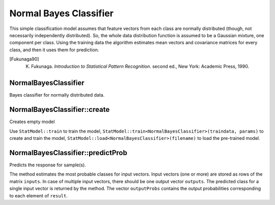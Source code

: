 .. _Bayes Classifier:

Normal Bayes Classifier
=======================

.. highlight:: cpp

This simple classification model assumes that feature vectors from each class are normally distributed (though, not necessarily independently distributed). So, the whole data distribution function is assumed to be a Gaussian mixture, one component per  class. Using the training data the algorithm estimates mean vectors and covariance matrices for every class, and then it uses them for prediction.

.. [Fukunaga90] K. Fukunaga. *Introduction to Statistical Pattern Recognition*. second ed., New York: Academic Press, 1990.

NormalBayesClassifier
-----------------------
.. ocv:class:: NormalBayesClassifier : public StatModel

Bayes classifier for normally distributed data.

NormalBayesClassifier::create
-----------------------------
Creates empty model

.. ocv:function:: Ptr<NormalBayesClassifier> NormalBayesClassifier::create(const NormalBayesClassifier::Params& params=Params())

    :param params: The model parameters. There is none so far, the structure is used as a placeholder for possible extensions.

Use ``StatModel::train`` to train the model, ``StatModel::train<NormalBayesClassifier>(traindata, params)`` to create and train the model, ``StatModel::load<NormalBayesClassifier>(filename)`` to load the pre-trained model.

NormalBayesClassifier::predictProb
----------------------------------
Predicts the response for sample(s).

.. ocv:function:: float NormalBayesClassifier::predictProb( InputArray inputs, OutputArray outputs, OutputArray outputProbs, int flags=0 ) const

The method estimates the most probable classes for input vectors. Input vectors (one or more) are stored as rows of the matrix ``inputs``. In case of multiple input vectors, there should be one output vector ``outputs``. The predicted class for a single input vector is returned by the method. The vector ``outputProbs`` contains the output probabilities corresponding to each element of ``result``.
